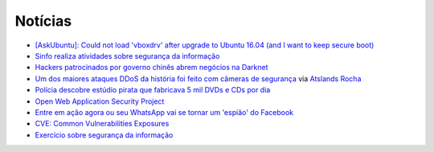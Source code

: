 Notícias
=========

* `[AskUbuntu]: Could not load 'vboxdrv' after upgrade to Ubuntu 16.04 (and I want to keep secure boot) <http://askubuntu.com/questions/760671/could-not-load-vboxdrv-after-upgrade-to-ubuntu-16-04-and-i-want-to-keep-secur/762248>`_
* `Sinfo realiza atividades sobre segurança da informação <https://sistemas.ufrn.br/portal/PT/noticia/20473603#.WANiqB9ic8o>`_
* `Hackers patrocinados por governo chinês abrem negócios na Darknet <http://www.epochtimes.com.br/hackers-patrocinados-pelo-governo-chines-abrem-negocios-darknet/#.V_44SHUrI8o>`_
* `Um dos maiores ataques DDoS da história foi feito com câmeras de segurança <https://tecnoblog.net/201789/ddos-camera-seguranca-iot/>`_ via `Atslands Rocha <https://www.facebook.com/atslands.rocha/posts/1115971068478846>`_
* `Polícia descobre estúdio pirata que fabricava 5 mil DVDs e CDs por dia <http://cidadeverde.com/noticias/230711/policia-descobre-estudio-pirata-que-fabricava-5-mil-dvds-e-cds-por-dia>`_
* `Open Web Application Security Project <https://www.owasp.org/index.php/Main_Page>`_
* `Entre em ação agora ou seu WhatsApp vai se tornar um 'espião' do Facebook <http://www.tecmundo.com.br/whatsapp/109810-entre-acao-whatsapp-tornar-espiao-facebook.htm>`_ 
* `CVE: Common Vulnerabilities Exposures <https://cve.mitre.org/>`_
* `Exercício sobre segurança da informação <http://www.academia.edu/10417638/EXERC%C3%8DCIO_SEGURAN%C3%87A_DA_INFORMA%C3%87%C3%83O>`_
